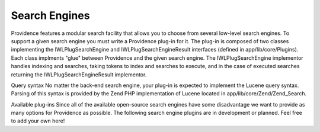 Search Engines
==============

Providence features a modular search facility that allows you to choose from several low-level search engines. To support a given search engine you must write a Providence plug-in for it. The plug-in is composed of two classes implementing the IWLPlugSearchEngine and IWLPlugSearchEngineResult interfaces (defined in app/lib/core/Plugins). Each class implments "glue" between Providence and the given search engine. The IWLPlugSearchEngine implementor handles indexing and searches, taking tokens to index and searches to execute, and in the case of executed searches returning the IWLPlugSearchEngineResult implementor.

Query syntax
No matter the back-end search engine, your plug-in is expected to implement the Lucene query syntax. Parsing of this syntax is provided by the Zend PHP implementation of Lucene located in app/lib/core/Zend/Zend_Search.

Available plug-ins
Since all of the available open-source search engines have some disadvantage we want to provide as many options for Providence as possible. The following search engine plugins are in development or planned. Feel free to add your own here!